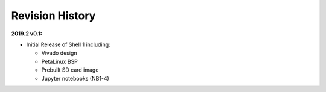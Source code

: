 Revision History
================

**2019.2 v0.1:**

* Initial Release of Shell 1 including:

  * Vivado design

  * PetaLinux BSP

  * Prebuilt SD card image

  * Jupyter notebooks (NB1-4)
